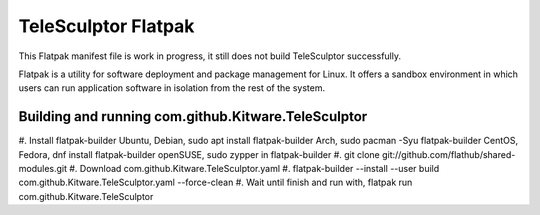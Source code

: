 TeleSculptor Flatpak
====================

This Flatpak manifest file is work in progress, it still does not build TeleSculptor successfully.
 
Flatpak is a utility for software deployment and package management for Linux. It offers a sandbox environment in which users can run application software in isolation from the rest of the system.

Building and running com.github.Kitware.TeleSculptor
----------------------------------------------------

#. Install flatpak-builder
Ubuntu, Debian, sudo apt install flatpak-builder
Arch, sudo pacman -Syu flatpak-builder
CentOS, Fedora, dnf install flatpak-builder
openSUSE, sudo zypper in flatpak-builder
#. git clone git://github.com/flathub/shared-modules.git
#. Download com.github.Kitware.TeleSculptor.yaml
#. flatpak-builder --install --user build com.github.Kitware.TeleSculptor.yaml --force-clean
#. Wait until finish and run with, flatpak run com.github.Kitware.TeleSculptor
